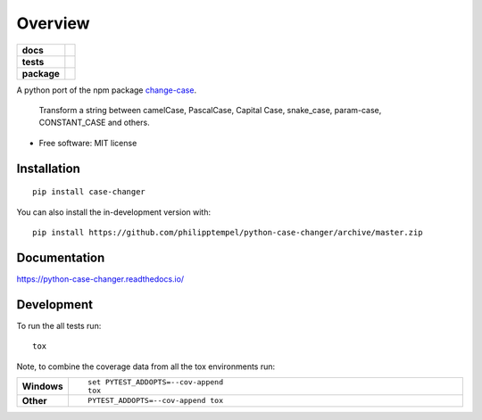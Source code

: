 ========
Overview
========

.. start-badges

.. list-table::
    :stub-columns: 1

    * - docs
      - |docs|
    * - tests
      - | |travis| |appveyor| |requires|
        | |codecov|
    * - package
      - | |version| |wheel| |supported-versions| |supported-implementations|
        | |commits-since|
.. |docs| image:: https://readthedocs.org/projects/python-case-changer/badge/?style=flat
    :target: https://readthedocs.org/projects/python-case-changer
    :alt: Documentation Status

.. |travis| image:: https://api.travis-ci.org/philipptempel/python-case-changer.svg?branch=master
    :alt: Travis-CI Build Status
    :target: https://travis-ci.org/philipptempel/python-case-changer

.. |appveyor| image:: https://ci.appveyor.com/api/projects/status/github/philipptempel/python-case-changer?branch=master&svg=true
    :alt: AppVeyor Build Status
    :target: https://ci.appveyor.com/project/philipptempel/python-case-changer

.. |requires| image:: https://requires.io/github/philipptempel/python-case-changer/requirements.svg?branch=master
    :alt: Requirements Status
    :target: https://requires.io/github/philipptempel/python-case-changer/requirements/?branch=master

.. |codecov| image:: https://codecov.io/gh/philipptempel/python-case-changer/branch/master/graphs/badge.svg?branch=master
    :alt: Coverage Status
    :target: https://codecov.io/github/philipptempel/python-case-changer

.. |version| image:: https://img.shields.io/pypi/v/case-changer.svg
    :alt: PyPI Package latest release
    :target: https://pypi.org/project/case-changer

.. |wheel| image:: https://img.shields.io/pypi/wheel/case-changer.svg
    :alt: PyPI Wheel
    :target: https://pypi.org/project/case-changer

.. |supported-versions| image:: https://img.shields.io/pypi/pyversions/case-changer.svg
    :alt: Supported versions
    :target: https://pypi.org/project/case-changer

.. |supported-implementations| image:: https://img.shields.io/pypi/implementation/case-changer.svg
    :alt: Supported implementations
    :target: https://pypi.org/project/case-changer

.. |commits-since| image:: https://img.shields.io/github/commits-since/philipptempel/python-case-changer/v0.1.0.svg
    :alt: Commits since latest release
    :target: https://github.com/philipptempel/python-case-changer/compare/v0.1.0...master



.. end-badges

A python port of the npm package `change-case <https://github.com/blakeembrey/change-case/>`_.

    Transform a string between camelCase, PascalCase, Capital Case, snake_case, param-case, CONSTANT_CASE and others.

* Free software: MIT license

Installation
============

::

    pip install case-changer

You can also install the in-development version with::

    pip install https://github.com/philipptempel/python-case-changer/archive/master.zip


Documentation
=============


https://python-case-changer.readthedocs.io/


Development
===========

To run the all tests run::

    tox

Note, to combine the coverage data from all the tox environments run:

.. list-table::
    :widths: 10 90
    :stub-columns: 1

    - - Windows
      - ::

            set PYTEST_ADDOPTS=--cov-append
            tox

    - - Other
      - ::

            PYTEST_ADDOPTS=--cov-append tox
